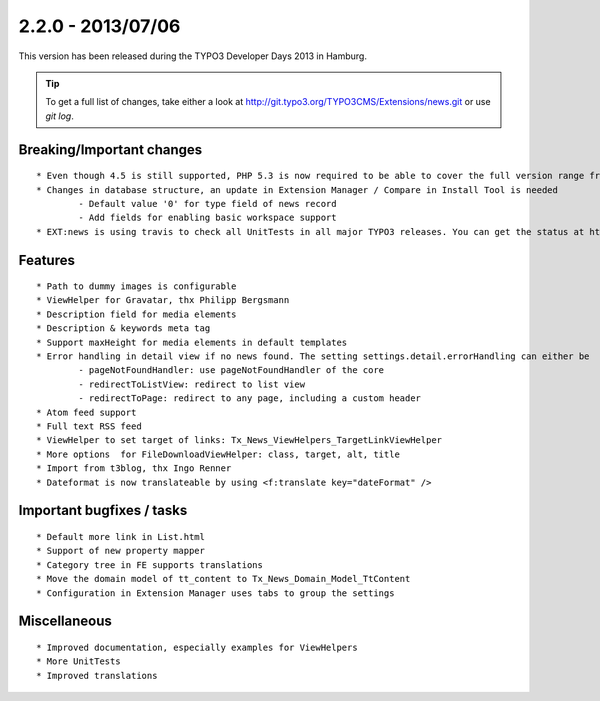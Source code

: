

2.2.0 - 2013/07/06
------------------

This version has been released during the TYPO3 Developer Days 2013 in Hamburg.


.. tip::

	To get a full list of changes, take either a look at http://git.typo3.org/TYPO3CMS/Extensions/news.git or use *git log*.


Breaking/Important changes
==========================

::

	* Even though 4.5 is still supported, PHP 5.3 is now required to be able to cover the full version range from 4.5 to 6,2
	* Changes in database structure, an update in Extension Manager / Compare in Install Tool is needed
		- Default value '0' for type field of news record
		- Add fields for enabling basic workspace support
	* EXT:news is using travis to check all UnitTests in all major TYPO3 releases. You can get the status at https://travis-ci.org/TYPO3-extensions/news

Features
========

::

	* Path to dummy images is configurable
	* ViewHelper for Gravatar, thx Philipp Bergsmann
	* Description field for media elements
	* Description & keywords meta tag
	* Support maxHeight for media elements in default templates
	* Error handling in detail view if no news found. The setting settings.detail.errorHandling can either be
		- pageNotFoundHandler: use pageNotFoundHandler of the core
		- redirectToListView: redirect to list view
		- redirectToPage: redirect to any page, including a custom header
	* Atom feed support
	* Full text RSS feed
	* ViewHelper to set target of links: Tx_News_ViewHelpers_TargetLinkViewHelper
	* More options 	for FileDownloadViewHelper: class, target, alt, title
	* Import from t3blog, thx Ingo Renner
	* Dateformat is now translateable by using <f:translate key="dateFormat" />




Important bugfixes / tasks
==========================

::

	* Default more link in List.html
	* Support of new property mapper
	* Category tree in FE supports translations
	* Move the domain model of tt_content to Tx_News_Domain_Model_TtContent
	* Configuration in Extension Manager uses tabs to group the settings


Miscellaneous
=============

::

	* Improved documentation, especially examples for ViewHelpers
	* More UnitTests
	* Improved translations